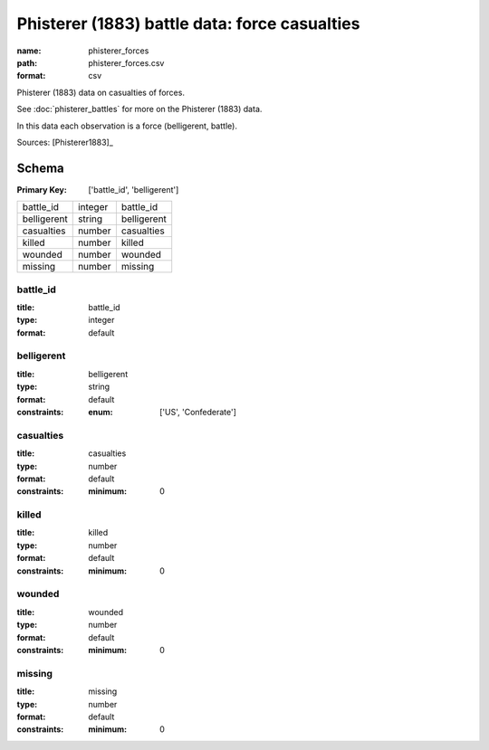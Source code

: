 ##############################################
Phisterer (1883) battle data: force casualties
##############################################

:name: phisterer_forces
:path: phisterer_forces.csv
:format: csv

Phisterer (1883) data on casualties of forces.

See :doc:`phisterer_battles` for more on the Phisterer (1883) data.

In this data each observation is a force (belligerent, battle).


Sources: [Phisterer1883]_


Schema
======

:Primary Key: ['battle_id', 'belligerent']


===========  =======  ===========
battle_id    integer  battle_id
belligerent  string   belligerent
casualties   number   casualties
killed       number   killed
wounded      number   wounded
missing      number   missing
===========  =======  ===========

battle_id
---------

:title: battle_id
:type: integer
:format: default





       
belligerent
-----------

:title: belligerent
:type: string
:format: default
:constraints:
    :enum: ['US', 'Confederate']
    




       
casualties
----------

:title: casualties
:type: number
:format: default
:constraints:
    :minimum: 0
    




       
killed
------

:title: killed
:type: number
:format: default
:constraints:
    :minimum: 0
    




       
wounded
-------

:title: wounded
:type: number
:format: default
:constraints:
    :minimum: 0
    




       
missing
-------

:title: missing
:type: number
:format: default
:constraints:
    :minimum: 0
    




       

